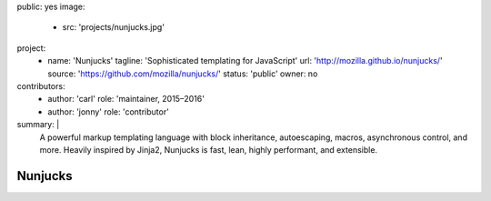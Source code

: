 public: yes
image:
  - src: 'projects/nunjucks.jpg'
project:
  - name: 'Nunjucks'
    tagline: 'Sophisticated templating for JavaScript'
    url: 'http://mozilla.github.io/nunjucks/'
    source: 'https://github.com/mozilla/nunjucks/'
    status: 'public'
    owner: no
contributors:
  - author: 'carl'
    role: 'maintainer, 2015–2016'
  - author: 'jonny'
    role: 'contributor'
summary: |
  A powerful markup templating language
  with block inheritance, autoescaping, macros,
  asynchronous control, and more.
  Heavily inspired by Jinja2,
  Nunjucks is fast, lean, highly performant,
  and extensible.


Nunjucks
========
